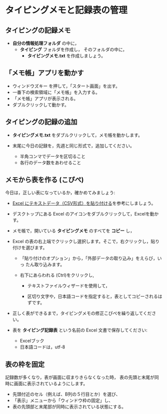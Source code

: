 

* タイピングメモと記録表の管理

** タイピングの記録メモ

- *自分の情報処理フォルダ* の中に，
  - *タイピング* フォルダを作成し，
    そのフォルダの中に，
    - *タイピングメモ.txt* を作成しましょう。

** 「メモ帳」アプリを動かす

- ウィンドウズキー を押して，「スタート画面」を出す。
- 一番下の検索領域に「メモ帳」を入力する。
- 「メモ帳」アプリが表示される。
- ダブルクリックして動かす。

** タイピングの記録の追加

- *タイピングメモ.txt* をダブルクリックして，メモ帳を動かします。

- 末尾に今日の記録を，先週と同じ形式で，追加してください。

  -  半角コンマでデータを区切ること
  -  各行のデータ数をあわせること

** メモから表を作る (こぴぺ)

今日は，正しい表になっているか，確かめてみましょう:


- [[http://d.hatena.ne.jp/ogohnohito/20090829/p1][Excel にテキストデータ（CSV形式）を貼り付ける]]を参考にしましょう。

- デスクトップにある Excel のアイコンをダブルクリックして，Excelを動か
  す。

- メモ帳で，開いている *タイピングメモ* のすべてを *コピー* し，

- Excel の表の右上端でクリックし選択します。そこで，右クリックし，貼り付けを選びます。

  - 「貼り付けのオプション」から，「外部データの取り込み」をえらび，いっ
    たん取り込みます。

  - 右下にあらわれる (Ctrl)をクリックし,
    
    - テキストファイルウィザードを使用して，

    - 区切り文字や，日本語コードを指定すると，表としてコピーされるはずです。

- 正しく表ができるまで，タイピングメモの修正こぴぺを繰り返してください。

- 表を *タイピング記録表* という名前の Excel 文書で保存してください:

  - Excelブック
  - 日本語コードは，utf-8 
  
** 表の枠を固定

記録数が多くなり，表が画面に収まりきらなくなった時，
表の先頭と末尾が同時に画面に表示されているようにします。

- 先頭付近のセル（例えば、B列の５行目とか）を選び、
- 「表示」メニューから「ウィンドウ枠の固定」し、
- 表の先頭部と末尾部が同時に表示されている状態にする。


